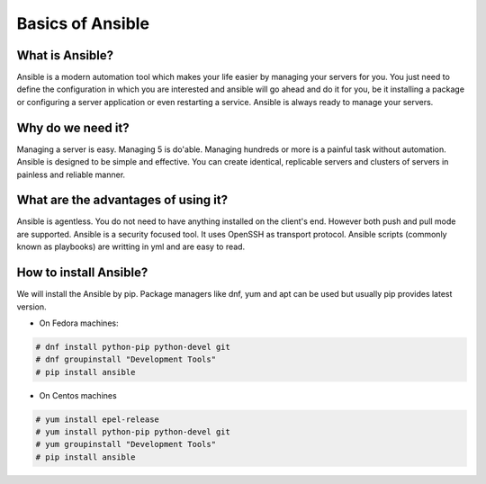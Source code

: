 Basics of Ansible
================

What is Ansible?
----------------
Ansible is a modern automation tool which makes your life easier by managing your servers for you. You just need to define the configuration in which you are interested and ansible will go ahead and do it for you, be it installing a package or configuring a server application or even restarting a service. Ansible is always ready to manage your servers.

Why do we need it?
------------------
Managing a server is easy. Managing 5 is do'able. Managing hundreds or more is a painful task without automation. Ansible is designed to be simple and effective. You can create identical, replicable servers and clusters of servers in painless and reliable manner.

What are the advantages of using it?
-----------------------------------
Ansible is agentless. You do not need to have anything installed on the client's end. However both push and pull mode are supported. Ansible is a security focused tool. It uses OpenSSH as transport protocol. Ansible scripts (commonly known as playbooks) are writting in yml and are easy to read.

How to install Ansible?
-------------------------
We will install the Ansible by pip. Package managers like dnf, yum and apt can be used but usually pip provides latest version. 

* On Fedora machines:

.. code-block:: none
  
  # dnf install python-pip python-devel git
  # dnf groupinstall "Development Tools"
  # pip install ansible 

* On Centos machines

.. code-block:: none
  
  # yum install epel-release
  # yum install python-pip python-devel git
  # yum groupinstall "Development Tools"
  # pip install ansible 
